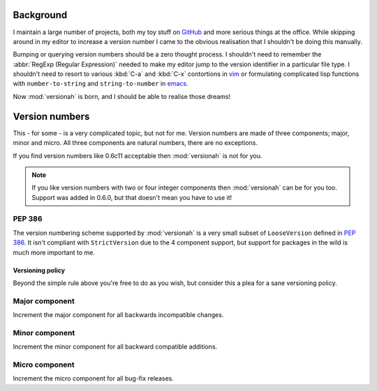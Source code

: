 Background
==========

I maintain a large number of projects, both my toy stuff on GitHub_ and more
serious things at the office.  While skipping around in my editor to increase a
version number I came to the obvious realisation that I shouldn't be doing this
manually.

Bumping or querying version numbers should be a zero thought process.  I
shouldn't need to remember the :abbr:`RegExp (Regular Expression)` needed to
make my editor jump to the version identifier in a particular file type.  I
shouldn't need to resort to various :kbd:`C-a` and :kbd:`C-x` contortions in
vim_ or formulating complicated lisp functions with ``number-to-string`` and
``string-to-number`` in emacs_.

Now :mod:`versionah` is born, and I should be able to realise those dreams!

Version numbers
===============

This - for some - is a very complicated topic, but not for me.  Version numbers
are made of three components; major, minor and micro.  All three components are
natural numbers, there are no exceptions.

If you find version numbers like 0.6c11 acceptable then :mod:`versionah` is not
for you.

.. note::

   If you like version numbers with two or four integer components then
   :mod:`versionah` can be for you too.  Support was added in 0.6.0, but that
   doesn't mean you have to use it!

PEP 386
~~~~~~~

The version numbering scheme supported by :mod:`versionah` is a very small
subset of ``LooseVersion`` defined in :pep:`386`.  It isn't compliant with
``StrictVersion`` due to the 4 component support, but support for packages in
the wild is much more important to me.

Versioning policy
-----------------

Beyond the simple rule above you're free to do as you wish, but consider this a
plea for a sane versioning policy.

..
  .. blockdiag::

    diagram {
      group A {
        label = "Bug-fix releases";
        "0.1.0" -> "0.1.1" -> "0.1.2";
      }
      group B {
        "0.2.0" -> "0.2.1" -> "0.2.2";
        "0.2.0" [label = "0.2.0\nNew features"]
      }
      group C {
        "1.0.0" [label = "1.0.0\nFirst stable", color = "green"];
        "1.0.0" -> "1.0.1";
      }
      "0.1.2" -> "0.2.0" [folded];
      "0.2.2" -> "1.0.0" [folded];
      "1.0.1" -> "2.0.0" [folded];
      "2.0.0" [label = "2.0.0\nIncompatible"];
    }

.. image:: _static/blockdiag-3d834509ba1c273e44f5449e96be6c6aec2e10ca.png

Major component
~~~~~~~~~~~~~~~

Increment the major component for all backwards incompatible changes.

Minor component
~~~~~~~~~~~~~~~

Increment the minor component for all backward compatible additions.

Micro component
~~~~~~~~~~~~~~~

Increment the micro component for all bug-fix releases.

.. _GitHub: https://github.com/JNRowe/
.. _vim: http://www.vim.org/
.. _emacs: http://www.gnu.org/software/emacs/

